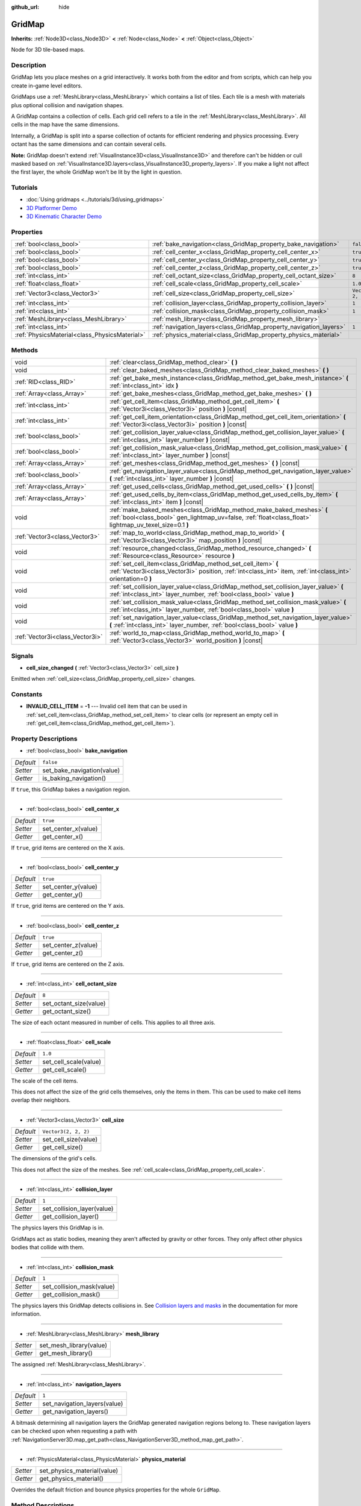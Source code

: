 :github_url: hide

.. Generated automatically by doc/tools/make_rst.py in Godot's source tree.
.. DO NOT EDIT THIS FILE, but the GridMap.xml source instead.
.. The source is found in doc/classes or modules/<name>/doc_classes.

.. _class_GridMap:

GridMap
=======

**Inherits:** :ref:`Node3D<class_Node3D>` **<** :ref:`Node<class_Node>` **<** :ref:`Object<class_Object>`

Node for 3D tile-based maps.

Description
-----------

GridMap lets you place meshes on a grid interactively. It works both from the editor and from scripts, which can help you create in-game level editors.

GridMaps use a :ref:`MeshLibrary<class_MeshLibrary>` which contains a list of tiles. Each tile is a mesh with materials plus optional collision and navigation shapes.

A GridMap contains a collection of cells. Each grid cell refers to a tile in the :ref:`MeshLibrary<class_MeshLibrary>`. All cells in the map have the same dimensions.

Internally, a GridMap is split into a sparse collection of octants for efficient rendering and physics processing. Every octant has the same dimensions and can contain several cells.

\ **Note:** GridMap doesn't extend :ref:`VisualInstance3D<class_VisualInstance3D>` and therefore can't be hidden or cull masked based on :ref:`VisualInstance3D.layers<class_VisualInstance3D_property_layers>`. If you make a light not affect the first layer, the whole GridMap won't be lit by the light in question.

Tutorials
---------

- :doc:`Using gridmaps <../tutorials/3d/using_gridmaps>`

- `3D Platformer Demo <https://godotengine.org/asset-library/asset/125>`__

- `3D Kinematic Character Demo <https://godotengine.org/asset-library/asset/126>`__

Properties
----------

+-----------------------------------------------+--------------------------------------------------------------------+----------------------+
| :ref:`bool<class_bool>`                       | :ref:`bake_navigation<class_GridMap_property_bake_navigation>`     | ``false``            |
+-----------------------------------------------+--------------------------------------------------------------------+----------------------+
| :ref:`bool<class_bool>`                       | :ref:`cell_center_x<class_GridMap_property_cell_center_x>`         | ``true``             |
+-----------------------------------------------+--------------------------------------------------------------------+----------------------+
| :ref:`bool<class_bool>`                       | :ref:`cell_center_y<class_GridMap_property_cell_center_y>`         | ``true``             |
+-----------------------------------------------+--------------------------------------------------------------------+----------------------+
| :ref:`bool<class_bool>`                       | :ref:`cell_center_z<class_GridMap_property_cell_center_z>`         | ``true``             |
+-----------------------------------------------+--------------------------------------------------------------------+----------------------+
| :ref:`int<class_int>`                         | :ref:`cell_octant_size<class_GridMap_property_cell_octant_size>`   | ``8``                |
+-----------------------------------------------+--------------------------------------------------------------------+----------------------+
| :ref:`float<class_float>`                     | :ref:`cell_scale<class_GridMap_property_cell_scale>`               | ``1.0``              |
+-----------------------------------------------+--------------------------------------------------------------------+----------------------+
| :ref:`Vector3<class_Vector3>`                 | :ref:`cell_size<class_GridMap_property_cell_size>`                 | ``Vector3(2, 2, 2)`` |
+-----------------------------------------------+--------------------------------------------------------------------+----------------------+
| :ref:`int<class_int>`                         | :ref:`collision_layer<class_GridMap_property_collision_layer>`     | ``1``                |
+-----------------------------------------------+--------------------------------------------------------------------+----------------------+
| :ref:`int<class_int>`                         | :ref:`collision_mask<class_GridMap_property_collision_mask>`       | ``1``                |
+-----------------------------------------------+--------------------------------------------------------------------+----------------------+
| :ref:`MeshLibrary<class_MeshLibrary>`         | :ref:`mesh_library<class_GridMap_property_mesh_library>`           |                      |
+-----------------------------------------------+--------------------------------------------------------------------+----------------------+
| :ref:`int<class_int>`                         | :ref:`navigation_layers<class_GridMap_property_navigation_layers>` | ``1``                |
+-----------------------------------------------+--------------------------------------------------------------------+----------------------+
| :ref:`PhysicsMaterial<class_PhysicsMaterial>` | :ref:`physics_material<class_GridMap_property_physics_material>`   |                      |
+-----------------------------------------------+--------------------------------------------------------------------+----------------------+

Methods
-------

+---------------------------------+----------------------------------------------------------------------------------------------------------------------------------------------------------------------------------+
| void                            | :ref:`clear<class_GridMap_method_clear>` **(** **)**                                                                                                                             |
+---------------------------------+----------------------------------------------------------------------------------------------------------------------------------------------------------------------------------+
| void                            | :ref:`clear_baked_meshes<class_GridMap_method_clear_baked_meshes>` **(** **)**                                                                                                   |
+---------------------------------+----------------------------------------------------------------------------------------------------------------------------------------------------------------------------------+
| :ref:`RID<class_RID>`           | :ref:`get_bake_mesh_instance<class_GridMap_method_get_bake_mesh_instance>` **(** :ref:`int<class_int>` idx **)**                                                                 |
+---------------------------------+----------------------------------------------------------------------------------------------------------------------------------------------------------------------------------+
| :ref:`Array<class_Array>`       | :ref:`get_bake_meshes<class_GridMap_method_get_bake_meshes>` **(** **)**                                                                                                         |
+---------------------------------+----------------------------------------------------------------------------------------------------------------------------------------------------------------------------------+
| :ref:`int<class_int>`           | :ref:`get_cell_item<class_GridMap_method_get_cell_item>` **(** :ref:`Vector3i<class_Vector3i>` position **)** |const|                                                            |
+---------------------------------+----------------------------------------------------------------------------------------------------------------------------------------------------------------------------------+
| :ref:`int<class_int>`           | :ref:`get_cell_item_orientation<class_GridMap_method_get_cell_item_orientation>` **(** :ref:`Vector3i<class_Vector3i>` position **)** |const|                                    |
+---------------------------------+----------------------------------------------------------------------------------------------------------------------------------------------------------------------------------+
| :ref:`bool<class_bool>`         | :ref:`get_collision_layer_value<class_GridMap_method_get_collision_layer_value>` **(** :ref:`int<class_int>` layer_number **)** |const|                                          |
+---------------------------------+----------------------------------------------------------------------------------------------------------------------------------------------------------------------------------+
| :ref:`bool<class_bool>`         | :ref:`get_collision_mask_value<class_GridMap_method_get_collision_mask_value>` **(** :ref:`int<class_int>` layer_number **)** |const|                                            |
+---------------------------------+----------------------------------------------------------------------------------------------------------------------------------------------------------------------------------+
| :ref:`Array<class_Array>`       | :ref:`get_meshes<class_GridMap_method_get_meshes>` **(** **)** |const|                                                                                                           |
+---------------------------------+----------------------------------------------------------------------------------------------------------------------------------------------------------------------------------+
| :ref:`bool<class_bool>`         | :ref:`get_navigation_layer_value<class_GridMap_method_get_navigation_layer_value>` **(** :ref:`int<class_int>` layer_number **)** |const|                                        |
+---------------------------------+----------------------------------------------------------------------------------------------------------------------------------------------------------------------------------+
| :ref:`Array<class_Array>`       | :ref:`get_used_cells<class_GridMap_method_get_used_cells>` **(** **)** |const|                                                                                                   |
+---------------------------------+----------------------------------------------------------------------------------------------------------------------------------------------------------------------------------+
| :ref:`Array<class_Array>`       | :ref:`get_used_cells_by_item<class_GridMap_method_get_used_cells_by_item>` **(** :ref:`int<class_int>` item **)** |const|                                                        |
+---------------------------------+----------------------------------------------------------------------------------------------------------------------------------------------------------------------------------+
| void                            | :ref:`make_baked_meshes<class_GridMap_method_make_baked_meshes>` **(** :ref:`bool<class_bool>` gen_lightmap_uv=false, :ref:`float<class_float>` lightmap_uv_texel_size=0.1 **)** |
+---------------------------------+----------------------------------------------------------------------------------------------------------------------------------------------------------------------------------+
| :ref:`Vector3<class_Vector3>`   | :ref:`map_to_world<class_GridMap_method_map_to_world>` **(** :ref:`Vector3i<class_Vector3i>` map_position **)** |const|                                                          |
+---------------------------------+----------------------------------------------------------------------------------------------------------------------------------------------------------------------------------+
| void                            | :ref:`resource_changed<class_GridMap_method_resource_changed>` **(** :ref:`Resource<class_Resource>` resource **)**                                                              |
+---------------------------------+----------------------------------------------------------------------------------------------------------------------------------------------------------------------------------+
| void                            | :ref:`set_cell_item<class_GridMap_method_set_cell_item>` **(** :ref:`Vector3i<class_Vector3i>` position, :ref:`int<class_int>` item, :ref:`int<class_int>` orientation=0 **)**   |
+---------------------------------+----------------------------------------------------------------------------------------------------------------------------------------------------------------------------------+
| void                            | :ref:`set_collision_layer_value<class_GridMap_method_set_collision_layer_value>` **(** :ref:`int<class_int>` layer_number, :ref:`bool<class_bool>` value **)**                   |
+---------------------------------+----------------------------------------------------------------------------------------------------------------------------------------------------------------------------------+
| void                            | :ref:`set_collision_mask_value<class_GridMap_method_set_collision_mask_value>` **(** :ref:`int<class_int>` layer_number, :ref:`bool<class_bool>` value **)**                     |
+---------------------------------+----------------------------------------------------------------------------------------------------------------------------------------------------------------------------------+
| void                            | :ref:`set_navigation_layer_value<class_GridMap_method_set_navigation_layer_value>` **(** :ref:`int<class_int>` layer_number, :ref:`bool<class_bool>` value **)**                 |
+---------------------------------+----------------------------------------------------------------------------------------------------------------------------------------------------------------------------------+
| :ref:`Vector3i<class_Vector3i>` | :ref:`world_to_map<class_GridMap_method_world_to_map>` **(** :ref:`Vector3<class_Vector3>` world_position **)** |const|                                                          |
+---------------------------------+----------------------------------------------------------------------------------------------------------------------------------------------------------------------------------+

Signals
-------

.. _class_GridMap_signal_cell_size_changed:

- **cell_size_changed** **(** :ref:`Vector3<class_Vector3>` cell_size **)**

Emitted when :ref:`cell_size<class_GridMap_property_cell_size>` changes.

Constants
---------

.. _class_GridMap_constant_INVALID_CELL_ITEM:

- **INVALID_CELL_ITEM** = **-1** --- Invalid cell item that can be used in :ref:`set_cell_item<class_GridMap_method_set_cell_item>` to clear cells (or represent an empty cell in :ref:`get_cell_item<class_GridMap_method_get_cell_item>`).

Property Descriptions
---------------------

.. _class_GridMap_property_bake_navigation:

- :ref:`bool<class_bool>` **bake_navigation**

+-----------+----------------------------+
| *Default* | ``false``                  |
+-----------+----------------------------+
| *Setter*  | set_bake_navigation(value) |
+-----------+----------------------------+
| *Getter*  | is_baking_navigation()     |
+-----------+----------------------------+

If ``true``, this GridMap bakes a navigation region.

----

.. _class_GridMap_property_cell_center_x:

- :ref:`bool<class_bool>` **cell_center_x**

+-----------+---------------------+
| *Default* | ``true``            |
+-----------+---------------------+
| *Setter*  | set_center_x(value) |
+-----------+---------------------+
| *Getter*  | get_center_x()      |
+-----------+---------------------+

If ``true``, grid items are centered on the X axis.

----

.. _class_GridMap_property_cell_center_y:

- :ref:`bool<class_bool>` **cell_center_y**

+-----------+---------------------+
| *Default* | ``true``            |
+-----------+---------------------+
| *Setter*  | set_center_y(value) |
+-----------+---------------------+
| *Getter*  | get_center_y()      |
+-----------+---------------------+

If ``true``, grid items are centered on the Y axis.

----

.. _class_GridMap_property_cell_center_z:

- :ref:`bool<class_bool>` **cell_center_z**

+-----------+---------------------+
| *Default* | ``true``            |
+-----------+---------------------+
| *Setter*  | set_center_z(value) |
+-----------+---------------------+
| *Getter*  | get_center_z()      |
+-----------+---------------------+

If ``true``, grid items are centered on the Z axis.

----

.. _class_GridMap_property_cell_octant_size:

- :ref:`int<class_int>` **cell_octant_size**

+-----------+------------------------+
| *Default* | ``8``                  |
+-----------+------------------------+
| *Setter*  | set_octant_size(value) |
+-----------+------------------------+
| *Getter*  | get_octant_size()      |
+-----------+------------------------+

The size of each octant measured in number of cells. This applies to all three axis.

----

.. _class_GridMap_property_cell_scale:

- :ref:`float<class_float>` **cell_scale**

+-----------+-----------------------+
| *Default* | ``1.0``               |
+-----------+-----------------------+
| *Setter*  | set_cell_scale(value) |
+-----------+-----------------------+
| *Getter*  | get_cell_scale()      |
+-----------+-----------------------+

The scale of the cell items.

This does not affect the size of the grid cells themselves, only the items in them. This can be used to make cell items overlap their neighbors.

----

.. _class_GridMap_property_cell_size:

- :ref:`Vector3<class_Vector3>` **cell_size**

+-----------+----------------------+
| *Default* | ``Vector3(2, 2, 2)`` |
+-----------+----------------------+
| *Setter*  | set_cell_size(value) |
+-----------+----------------------+
| *Getter*  | get_cell_size()      |
+-----------+----------------------+

The dimensions of the grid's cells.

This does not affect the size of the meshes. See :ref:`cell_scale<class_GridMap_property_cell_scale>`.

----

.. _class_GridMap_property_collision_layer:

- :ref:`int<class_int>` **collision_layer**

+-----------+----------------------------+
| *Default* | ``1``                      |
+-----------+----------------------------+
| *Setter*  | set_collision_layer(value) |
+-----------+----------------------------+
| *Getter*  | get_collision_layer()      |
+-----------+----------------------------+

The physics layers this GridMap is in.

GridMaps act as static bodies, meaning they aren't affected by gravity or other forces. They only affect other physics bodies that collide with them.

----

.. _class_GridMap_property_collision_mask:

- :ref:`int<class_int>` **collision_mask**

+-----------+---------------------------+
| *Default* | ``1``                     |
+-----------+---------------------------+
| *Setter*  | set_collision_mask(value) |
+-----------+---------------------------+
| *Getter*  | get_collision_mask()      |
+-----------+---------------------------+

The physics layers this GridMap detects collisions in. See `Collision layers and masks <../tutorials/physics/physics_introduction.html#collision-layers-and-masks>`__ in the documentation for more information.

----

.. _class_GridMap_property_mesh_library:

- :ref:`MeshLibrary<class_MeshLibrary>` **mesh_library**

+----------+-------------------------+
| *Setter* | set_mesh_library(value) |
+----------+-------------------------+
| *Getter* | get_mesh_library()      |
+----------+-------------------------+

The assigned :ref:`MeshLibrary<class_MeshLibrary>`.

----

.. _class_GridMap_property_navigation_layers:

- :ref:`int<class_int>` **navigation_layers**

+-----------+------------------------------+
| *Default* | ``1``                        |
+-----------+------------------------------+
| *Setter*  | set_navigation_layers(value) |
+-----------+------------------------------+
| *Getter*  | get_navigation_layers()      |
+-----------+------------------------------+

A bitmask determining all navigation layers the GridMap generated navigation regions belong to. These navigation layers can be checked upon when requesting a path with :ref:`NavigationServer3D.map_get_path<class_NavigationServer3D_method_map_get_path>`.

----

.. _class_GridMap_property_physics_material:

- :ref:`PhysicsMaterial<class_PhysicsMaterial>` **physics_material**

+----------+-----------------------------+
| *Setter* | set_physics_material(value) |
+----------+-----------------------------+
| *Getter* | get_physics_material()      |
+----------+-----------------------------+

Overrides the default friction and bounce physics properties for the whole ``GridMap``.

Method Descriptions
-------------------

.. _class_GridMap_method_clear:

- void **clear** **(** **)**

Clear all cells.

----

.. _class_GridMap_method_clear_baked_meshes:

- void **clear_baked_meshes** **(** **)**

----

.. _class_GridMap_method_get_bake_mesh_instance:

- :ref:`RID<class_RID>` **get_bake_mesh_instance** **(** :ref:`int<class_int>` idx **)**

----

.. _class_GridMap_method_get_bake_meshes:

- :ref:`Array<class_Array>` **get_bake_meshes** **(** **)**

Returns an array of :ref:`ArrayMesh<class_ArrayMesh>`\ es and :ref:`Transform3D<class_Transform3D>` references of all bake meshes that exist within the current GridMap.

----

.. _class_GridMap_method_get_cell_item:

- :ref:`int<class_int>` **get_cell_item** **(** :ref:`Vector3i<class_Vector3i>` position **)** |const|

The :ref:`MeshLibrary<class_MeshLibrary>` item index located at the given grid coordinates. If the cell is empty, :ref:`INVALID_CELL_ITEM<class_GridMap_constant_INVALID_CELL_ITEM>` will be returned.

----

.. _class_GridMap_method_get_cell_item_orientation:

- :ref:`int<class_int>` **get_cell_item_orientation** **(** :ref:`Vector3i<class_Vector3i>` position **)** |const|

The orientation of the cell at the given grid coordinates. ``-1`` is returned if the cell is empty.

----

.. _class_GridMap_method_get_collision_layer_value:

- :ref:`bool<class_bool>` **get_collision_layer_value** **(** :ref:`int<class_int>` layer_number **)** |const|

Returns whether or not the specified layer of the :ref:`collision_layer<class_GridMap_property_collision_layer>` is enabled, given a ``layer_number`` between 1 and 32.

----

.. _class_GridMap_method_get_collision_mask_value:

- :ref:`bool<class_bool>` **get_collision_mask_value** **(** :ref:`int<class_int>` layer_number **)** |const|

Returns whether or not the specified layer of the :ref:`collision_mask<class_GridMap_property_collision_mask>` is enabled, given a ``layer_number`` between 1 and 32.

----

.. _class_GridMap_method_get_meshes:

- :ref:`Array<class_Array>` **get_meshes** **(** **)** |const|

Returns an array of :ref:`Transform3D<class_Transform3D>` and :ref:`Mesh<class_Mesh>` references corresponding to the non-empty cells in the grid. The transforms are specified in world space.

----

.. _class_GridMap_method_get_navigation_layer_value:

- :ref:`bool<class_bool>` **get_navigation_layer_value** **(** :ref:`int<class_int>` layer_number **)** |const|

Returns whether or not the specified layer of the :ref:`navigation_layers<class_GridMap_property_navigation_layers>` bitmask is enabled, given a ``layer_number`` between 1 and 32.

----

.. _class_GridMap_method_get_used_cells:

- :ref:`Array<class_Array>` **get_used_cells** **(** **)** |const|

Returns an array of :ref:`Vector3<class_Vector3>` with the non-empty cell coordinates in the grid map.

----

.. _class_GridMap_method_get_used_cells_by_item:

- :ref:`Array<class_Array>` **get_used_cells_by_item** **(** :ref:`int<class_int>` item **)** |const|

Returns an array of all cells with the given item index specified in ``item``.

----

.. _class_GridMap_method_make_baked_meshes:

- void **make_baked_meshes** **(** :ref:`bool<class_bool>` gen_lightmap_uv=false, :ref:`float<class_float>` lightmap_uv_texel_size=0.1 **)**

----

.. _class_GridMap_method_map_to_world:

- :ref:`Vector3<class_Vector3>` **map_to_world** **(** :ref:`Vector3i<class_Vector3i>` map_position **)** |const|

Returns the position of a grid cell in the GridMap's local coordinate space.

----

.. _class_GridMap_method_resource_changed:

- void **resource_changed** **(** :ref:`Resource<class_Resource>` resource **)**

----

.. _class_GridMap_method_set_cell_item:

- void **set_cell_item** **(** :ref:`Vector3i<class_Vector3i>` position, :ref:`int<class_int>` item, :ref:`int<class_int>` orientation=0 **)**

Sets the mesh index for the cell referenced by its grid coordinates.

A negative item index such as :ref:`INVALID_CELL_ITEM<class_GridMap_constant_INVALID_CELL_ITEM>` will clear the cell.

Optionally, the item's orientation can be passed. For valid orientation values, see :ref:`Basis.get_orthogonal_index<class_Basis_method_get_orthogonal_index>`.

----

.. _class_GridMap_method_set_collision_layer_value:

- void **set_collision_layer_value** **(** :ref:`int<class_int>` layer_number, :ref:`bool<class_bool>` value **)**

Based on ``value``, enables or disables the specified layer in the :ref:`collision_layer<class_GridMap_property_collision_layer>`, given a ``layer_number`` between 1 and 32.

----

.. _class_GridMap_method_set_collision_mask_value:

- void **set_collision_mask_value** **(** :ref:`int<class_int>` layer_number, :ref:`bool<class_bool>` value **)**

Based on ``value``, enables or disables the specified layer in the :ref:`collision_mask<class_GridMap_property_collision_mask>`, given a ``layer_number`` between 1 and 32.

----

.. _class_GridMap_method_set_navigation_layer_value:

- void **set_navigation_layer_value** **(** :ref:`int<class_int>` layer_number, :ref:`bool<class_bool>` value **)**

Based on ``value``, enables or disables the specified layer in the :ref:`navigation_layers<class_GridMap_property_navigation_layers>` bitmask, given a ``layer_number`` between 1 and 32.

----

.. _class_GridMap_method_world_to_map:

- :ref:`Vector3i<class_Vector3i>` **world_to_map** **(** :ref:`Vector3<class_Vector3>` world_position **)** |const|

Returns the coordinates of the grid cell containing the given point.

\ ``pos`` should be in the GridMap's local coordinate space.

.. |virtual| replace:: :abbr:`virtual (This method should typically be overridden by the user to have any effect.)`
.. |const| replace:: :abbr:`const (This method has no side effects. It doesn't modify any of the instance's member variables.)`
.. |vararg| replace:: :abbr:`vararg (This method accepts any number of arguments after the ones described here.)`
.. |constructor| replace:: :abbr:`constructor (This method is used to construct a type.)`
.. |static| replace:: :abbr:`static (This method doesn't need an instance to be called, so it can be called directly using the class name.)`
.. |operator| replace:: :abbr:`operator (This method describes a valid operator to use with this type as left-hand operand.)`
